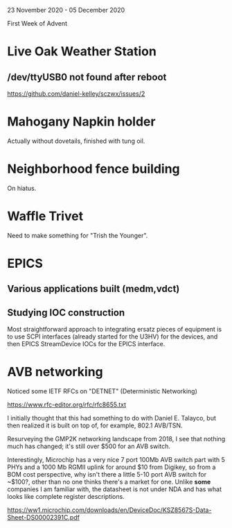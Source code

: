 23 November 2020 - 05 December 2020

First Week of Advent

* Live Oak Weather Station

** /dev/ttyUSB0 not found after reboot
https://github.com/daniel-kelley/sczwx/issues/2

* Mahogany Napkin holder
Actually without dovetails, finished with tung oil.

* Neighborhood fence building
On hiatus.

* Waffle Trivet
Need to make something for "Trish the Younger".

* EPICS

** Various applications built (medm,vdct)
** Studying IOC construction
Most straightforward approach to integrating ersatz pieces of equipment
is to use SCPI interfaces (already started for the U3HV) for the devices,
and then EPICS StreamDevice IOCs for the EPICS interface.


* AVB networking

Noticed some IETF RFCs on "DETNET" (Deterministic Networking)

https://www.rfc-editor.org/rfc/rfc8655.txt

I initially thought that this had something to do with Daniel
E. Talayco, but then realized it is built on top of, for example,
802.1 AVB/TSN.

Resurveying the GMP2K networking landscape from 2018, I see that nothing
much has changed; it's still over $500 for an AVB switch.

Interestingly, Microchip has a very nice 7 port 100Mb AVB switch part
with 5 PHYs and a 1000 Mb RGMII uplink for around $10 from Digikey, so
from a BOM cost perspective, why isn't there a little 5-10 port AVB
switch for ~$100?, other than no one thinks there's a market for
one. Unlike *some* companies I am familiar with, the datasheet is not
under NDA and has what looks like complete register descriptions.

https://ww1.microchip.com/downloads/en/DeviceDoc/KSZ8567S-Data-Sheet-DS00002391C.pdf
